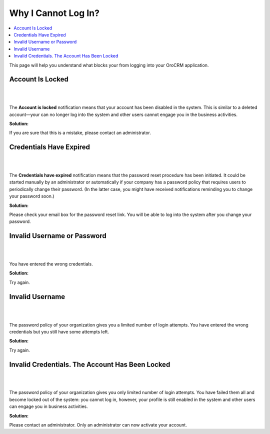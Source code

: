 .. _doc-access-oro-cannot-log-in:

Why I Cannot Log In?
====================

.. contents:: :local:
   :depth: 3

This page will help you understand what blocks your from logging into your OroCRM application.



Account Is Locked
^^^^^^^^^^^^^^^^^

|

.. image:: ../img/access_oro/login_user_disabled.png

|

The **Account is locked** notification means that your account has been disabled in the system. This is similar to a deleted account—your can no longer log into the system and other users cannot engage you in the business activities.

**Solution:**

If you are sure that this is a mistake, please contact an administrator.


Credentials Have Expired
^^^^^^^^^^^^^^^^^^^^^^^^

|

.. image:: ../img/access_oro/login_user_expired.png

|

The **Credentials have expired** notification means that the password reset procedure has been initiated. It could be started manually by an administrator or automatically if your company has a password policy that requires users to periodically change their password. (In the latter case, you might have received notifications reminding you to change your password soon.)

**Solution:**

Please check your email box for the password reset link. You will be able to log into the system after you change your password.


Invalid Username or Password
^^^^^^^^^^^^^^^^^^^^^^^^^^^^

|

.. image:: ../img/access_oro/login_user_invalodusername.png

|

You have entered the wrong credentials.

**Solution:**

Try again.


Invalid Username
^^^^^^^^^^^^^^^^

|

.. image:: ../img/access_oro/login_user_failednotexceeded.png

|

The password policy of your organization gives you a limited number of login attempts. You have entered the wrong credentials but you still have some attempts left.

**Solution:**

Try again.



Invalid Credentials. The Account Has Been Locked
^^^^^^^^^^^^^^^^^^^^^^^^^^^^^^^^^^^^^^^^^^^^^^^^

|

.. image:: ../img/access_oro/login_user_failed.png

|

The password policy of your organization gives you only limited number of login attempts. You have failed them all and become locked out of the system: you cannot log in, however, your profile is still enabled in the system and other users can engage you in business activities.

**Solution:**

Please contact an administrator. Only an administrator can now activate your account.


